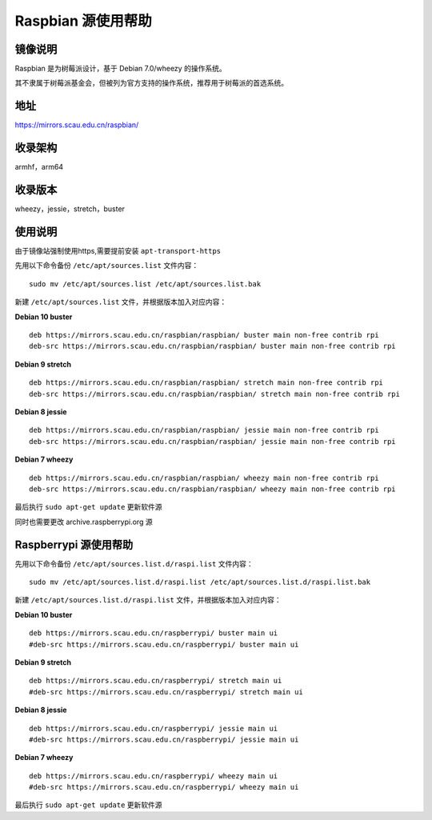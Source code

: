 ===================
Raspbian 源使用帮助
===================

镜像说明
========

Raspbian 是为树莓派设计，基于 Debian 7.0/wheezy 的操作系统。

其不隶属于树莓派基金会，但被列为官方支持的操作系统，推荐用于树莓派的首选系统。

地址
====

https://mirrors.scau.edu.cn/raspbian/


收录架构
========

armhf，arm64

收录版本
========

wheezy，jessie，stretch，buster


使用说明
========

由于镜像站强制使用https,需要提前安装 ``apt-transport-https`` 

先用以下命令备份 ``/etc/apt/sources.list`` 文件内容：

::
  
  sudo mv /etc/apt/sources.list /etc/apt/sources.list.bak

新建 ``/etc/apt/sources.list`` 文件，并根据版本加入对应内容：

**Debian 10 buster**

::
  
  deb https://mirrors.scau.edu.cn/raspbian/raspbian/ buster main non-free contrib rpi
  deb-src https://mirrors.scau.edu.cn/raspbian/raspbian/ buster main non-free contrib rpi

**Debian 9 stretch**

::
  
  deb https://mirrors.scau.edu.cn/raspbian/raspbian/ stretch main non-free contrib rpi
  deb-src https://mirrors.scau.edu.cn/raspbian/raspbian/ stretch main non-free contrib rpi
  
**Debian 8 jessie**

::
  
  deb https://mirrors.scau.edu.cn/raspbian/raspbian/ jessie main non-free contrib rpi
  deb-src https://mirrors.scau.edu.cn/raspbian/raspbian/ jessie main non-free contrib rpi

**Debian 7 wheezy**

::
  
  deb https://mirrors.scau.edu.cn/raspbian/raspbian/ wheezy main non-free contrib rpi
  deb-src https://mirrors.scau.edu.cn/raspbian/raspbian/ wheezy main non-free contrib rpi

最后执行 ``sudo apt-get update`` 更新软件源

同时也需要更改 archive.raspberrypi.org 源

Raspberrypi 源使用帮助
======================

先用以下命令备份 ``/etc/apt/sources.list.d/raspi.list`` 文件内容：

::
  
  sudo mv /etc/apt/sources.list.d/raspi.list /etc/apt/sources.list.d/raspi.list.bak

新建 ``/etc/apt/sources.list.d/raspi.list`` 文件，并根据版本加入对应内容：

**Debian 10 buster**

::
  
  deb https://mirrors.scau.edu.cn/raspberrypi/ buster main ui
  #deb-src https://mirrors.scau.edu.cn/raspberrypi/ buster main ui

**Debian 9 stretch**

::
  
  deb https://mirrors.scau.edu.cn/raspberrypi/ stretch main ui
  #deb-src https://mirrors.scau.edu.cn/raspberrypi/ stretch main ui
  
**Debian 8 jessie**

::
  
  deb https://mirrors.scau.edu.cn/raspberrypi/ jessie main ui
  #deb-src https://mirrors.scau.edu.cn/raspberrypi/ jessie main ui

**Debian 7 wheezy**

::
  
  deb https://mirrors.scau.edu.cn/raspberrypi/ wheezy main ui
  #deb-src https://mirrors.scau.edu.cn/raspberrypi/ wheezy main ui

最后执行 ``sudo apt-get update`` 更新软件源
